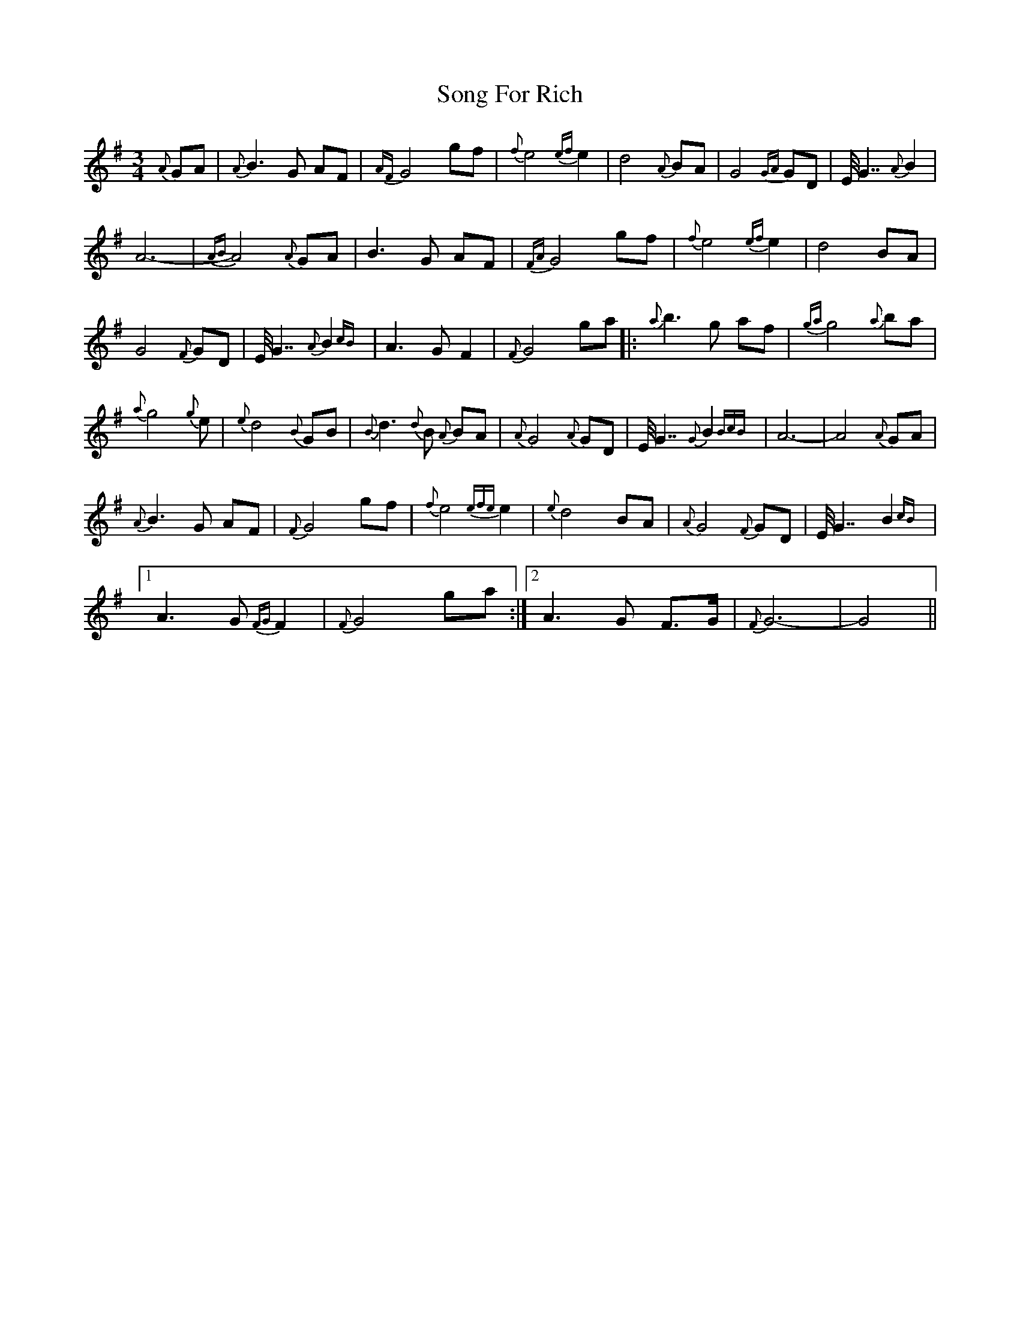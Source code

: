 X: 37778
T: Song For Rich
R: waltz
M: 3/4
K: Gmajor
{A}GA|{A}B3G AF|{AF}G4 gf|{f}e4 {ef}e2|d4 {A}BA|G4 {GA}GD|E<<G2 {A}B2|
A6-|{AB}A4 {A}GA|B3G AF|{FA}G4 gf|{f}e4 {ef}e2|d4 BA|
G4 {F}GD|E<<G2 {A}B2{cB}|A3G F2|{F}G4 ga|:{a}b3g af|{ga}g4 {a}ba|
{a}g4 {g}e|{e}d4 {B}GB|{B}d3{d}B {A}BA|{A}G4 {A}GD|E<<G2 {G}B2{BcB}|A6-|A4 {A}GA|
{A}B3G AF|{F}G4 gf|{f}e4{efe} e2|{e}d4 BA|{A}G4 {F}GD|E<<G2 B2{cB}|
[1 A3G {FG}F2|{F}G4 ga:|2 A3G F>G|{F}G6-|G4||

